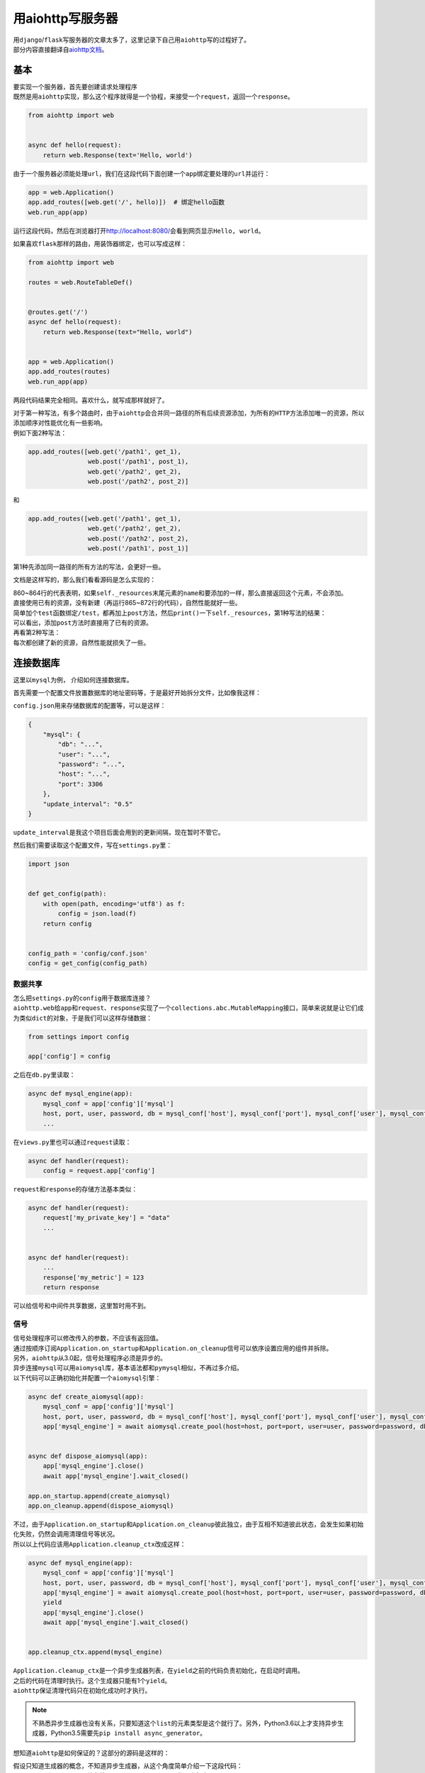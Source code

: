 =====================
用aiohttp写服务器
=====================

| 用\ ``django``\ /\ ``flask``\ 写服务器的文章太多了，这里记录下自己用\ ``aiohttp``\ 写的过程好了。
| 部分内容直接翻译自\ `aiohttp文档`__\ 。

.. __: https://aiohttp.readthedocs.io/en/stable/web_quickstart.html

基本
=======

| 要实现一个服务器，首先要创建请求处理程序
| 既然是用\ ``aiohttp``\ 实现，那么这个程序就得是一个协程，来接受一个\ ``request``\ ，返回一个\ ``response``\ 。

.. code::

    from aiohttp import web


    async def hello(request):
        return web.Response(text='Hello, world')

由于一个服务器必须能处理\ ``url``\ ，我们在这段代码下面创建一个\ ``app``\ 绑定要处理的\ ``url``\ 并运行：

.. code::

    app = web.Application()
    app.add_routes([web.get('/', hello)])  # 绑定hello函数
    web.run_app(app)

运行这段代码，然后在浏览器打开\ http://localhost:8080/\ 会看到网页显示\ ``Hello, world``\ 。

如果喜欢\ ``flask``\ 那样的路由，用装饰器绑定，也可以写成这样：

.. code::

    from aiohttp import web

    routes = web.RouteTableDef()


    @routes.get('/')
    async def hello(request):
        return web.Response(text="Hello, world")


    app = web.Application()
    app.add_routes(routes)
    web.run_app(app)

两段代码结果完全相同。喜欢什么，就写成那样就好了。

| 对于第一种写法，有多个路由时，由于\ ``aiohttp``\ 会合并同一路径的所有后续资源添加，为所有的\ ``HTTP``\ 方法添加唯一的资源，所以添加顺序对性能优化有一些影响。
| 例如下面2种写法：

.. code::

    app.add_routes([web.get('/path1', get_1),
                    web.post('/path1', post_1),
                    web.get('/path2', get_2),
                    web.post('/path2', post_2)]

和

.. code::

    app.add_routes([web.get('/path1', get_1),
                    web.get('/path2', get_2),
                    web.post('/path2', post_2),
                    web.post('/path1', post_1)]

第1种先添加同一路径的所有方法的写法，会更好一些。

文档是这样写的，那么我们看看源码是怎么实现的：

.. image:: ../_static/c01/2-1.jpg

| 860~864行的代表表明，如果\ ``self._resources``\ 末尾元素的\ ``name``\ 和要添加的一样，那么直接返回这个元素，不会添加。
| 直接使用已有的资源，没有新建（再运行865~872行的代码），自然性能就好一些。
| 简单加个\ ``test``\ 函数绑定\ ``/test``\ ，都再加上\ ``post``\ 方法，然后\ ``print()``\ 一下\ ``self._resources``\ ，第1种写法的结果：

.. image:: ../_static/c01/2-2.jpg

| 可以看出，添加\ ``post``\ 方法时直接用了已有的资源。
| 再看第2种写法：

.. image:: ../_static/c01/2-3.jpg

| 每次都创建了新的资源，自然性能就损失了一些。

连接数据库
===========

这里以\ ``mysql``\ 为例， 介绍如何连接数据库。

首先需要一个配置文件放置数据库的地址密码等，于是最好开始拆分文件，比如像我这样：

.. image:: ../_static/c01/2-4.jpg

\ ``config.json``\ 用来存储数据库的配置等，可以是这样：

.. code:: json

    {
        "mysql": {
            "db": "...",
            "user": "...",
            "password": "...",
            "host": "...",
            "port": 3306
        },
        "update_interval": "0.5"
    }

\ ``update_interval``\ 是我这个项目后面会用到的更新间隔，现在暂时不管它。

然后我们需要读取这个配置文件，写在\ ``settings.py``\ 里：

.. code::

    import json


    def get_config(path):
        with open(path, encoding='utf8') as f:
            config = json.load(f)
        return config


    config_path = 'config/conf.json'
    config = get_config(config_path)

数据共享
----------

| 怎么把\ ``settings.py``\ 的\ ``config``\ 用于数据库连接？
| \ ``aiohttp.web``\ 给\ ``app``\ 和\ ``request``\ 、\ ``response``\ 实现了一个\ ``collections.abc.MutableMapping``\ 接口，简单来说就是让它们成为类似\ ``dict``\ 的对象，于是我们可以这样存储数据：

.. code::

    from settings import config

    app['config'] = config

之后在\ ``db.py``\ 里读取：

.. code::

    async def mysql_engine(app):
        mysql_conf = app['config']['mysql']
        host, port, user, password, db = mysql_conf['host'], mysql_conf['port'], mysql_conf['user'], mysql_conf['password'], mysql_conf['db']
        ...

在\ ``views.py``\ 里也可以通过\ ``request``\ 读取：

.. code::

    async def handler(request):
        config = request.app['config']

\ ``request``\ 和\ ``response``\ 的存储方法基本类似：

.. code::

    async def handler(request):
        request['my_private_key'] = "data"
        ...


    async def handler(request):
        ...
        response['my_metric'] = 123
        return response

可以给信号和中间件共享数据，这里暂时用不到。

信号
-----

| 信号处理程序可以修改传入的参数，不应该有返回值。
| 通过按顺序订阅\ ``Application.on_startup``\ 和\ ``Application.on_cleanup``\ 信号可以依序设置应用的组件并拆除。
| 另外，\ ``aiohttp``\ 从3.0起，信号处理程序必须是异步的。

| 异步连接\ ``mysql``\ 可以用\ ``aiomysql``\ 库，基本语法都和\ ``pymysql``\ 相似，不再过多介绍。
| 以下代码可以正确初始化并配置一个\ ``aiomysql``\ 引擎：

.. code::

    async def create_aiomysql(app):
        mysql_conf = app['config']['mysql']
        host, port, user, password, db = mysql_conf['host'], mysql_conf['port'], mysql_conf['user'], mysql_conf['password'], mysql_conf['db']
        app['mysql_engine'] = await aiomysql.create_pool(host=host, port=port, user=user, password=password, db=db, loop=app.loop)


    async def dispose_aiomysql(app):
        app['mysql_engine'].close()
        await app['mysql_engine'].wait_closed()

    app.on_startup.append(create_aiomysql)
    app.on_cleanup.append(dispose_aiomysql)

| 不过，由于\ ``Application.on_startup``\ 和\ ``Application.on_cleanup``\ 彼此独立，由于互相不知道彼此状态，会发生如果初始化失败，仍然会调用清理信号等状况。
| 所以以上代码应该用\ ``Application.cleanup_ctx``\ 改成这样：

.. code::

    async def mysql_engine(app):
        mysql_conf = app['config']['mysql']
        host, port, user, password, db = mysql_conf['host'], mysql_conf['port'], mysql_conf['user'], mysql_conf['password'], mysql_conf['db']
        app['mysql_engine'] = await aiomysql.create_pool(host=host, port=port, user=user, password=password, db=db, loop=app.loop)
        yield
        app['mysql_engine'].close()
        await app['mysql_engine'].wait_closed()
    

    app.cleanup_ctx.append(mysql_engine)

| \ ``Application.cleanup_ctx``\ 是一个异步生成器列表，在\ ``yield``\ 之前的代码负责初始化，在启动时调用。
| 之后的代码在清理时执行。这个生成器只能有1个\ ``yield``\ 。
| \ ``aiohttp``\ 保证清理代码只在初始化成功时才执行。

.. note:: 不熟悉异步生成器也没有关系，只要知道这个\ ``list``\ 的元素类型是这个就行了。另外，Python3.6以上才支持异步生成器，Python3.5需要先\ ``pip install async_generator``\ 。

想知道\ ``aiohttp``\ 是如何保证的？这部分的源码是这样的：

.. image:: ../_static/c01/2-5.jpg

| 假设只知道生成器的概念，不知道异步生成器，从这个角度简单介绍一下这段代码：
| \ ``__aiter__``\ 和\ ``__anext__``\ 其实就是\ ``__iter__``\ 和\ ``__next__``\ 的异步版本。
| \ ``for cb in self``\ 中，\ ``self``\ 就是\ ``Application.cleanup_ctx``\ 。
| 在我们的例子中，这个列表只有1个\ ``mysql_engine``\ ，循环中的\ ``cb(app)``\ 当作\ ``mysql_engine(app)``\ ，\ ``cb(app).__aiter__()``\ 获取迭代器\ ``it``\ 。
| \ ``await it.__anext__()``\ 让代码运行到\ ``yield``\ 处，之后\ ``self._exits``\ 存储当前生成器的迭代器。
| 如果上面这段未能成功运行，\ ``self._exits``\ 就不会放入数据，于是之后的清理代码就不会执行。
| 这样，就保证了清理代码一定是在成功初始化后才执行。
| 最后，在\ ``_on_cleanup``\ 中，反转\ ``self._exits``\ ，从末尾的异步生成器开始，每个异步生成器执行\ ``yield``\ 之后的清理程序。
